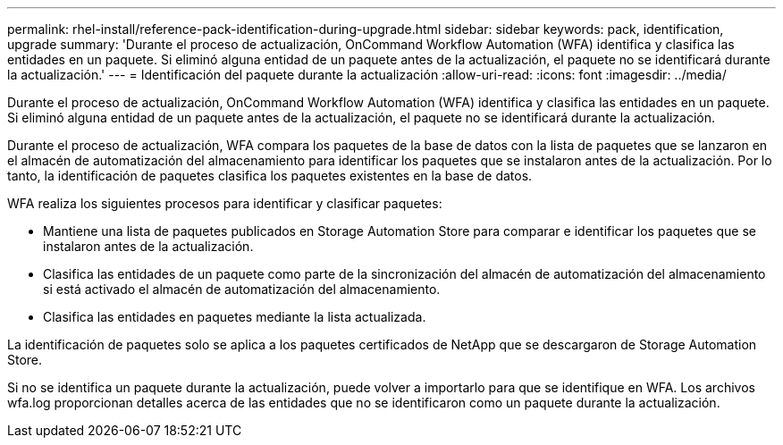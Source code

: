 ---
permalink: rhel-install/reference-pack-identification-during-upgrade.html 
sidebar: sidebar 
keywords: pack, identification, upgrade 
summary: 'Durante el proceso de actualización, OnCommand Workflow Automation (WFA) identifica y clasifica las entidades en un paquete. Si eliminó alguna entidad de un paquete antes de la actualización, el paquete no se identificará durante la actualización.' 
---
= Identificación del paquete durante la actualización
:allow-uri-read: 
:icons: font
:imagesdir: ../media/


[role="lead"]
Durante el proceso de actualización, OnCommand Workflow Automation (WFA) identifica y clasifica las entidades en un paquete. Si eliminó alguna entidad de un paquete antes de la actualización, el paquete no se identificará durante la actualización.

Durante el proceso de actualización, WFA compara los paquetes de la base de datos con la lista de paquetes que se lanzaron en el almacén de automatización del almacenamiento para identificar los paquetes que se instalaron antes de la actualización. Por lo tanto, la identificación de paquetes clasifica los paquetes existentes en la base de datos.

WFA realiza los siguientes procesos para identificar y clasificar paquetes:

* Mantiene una lista de paquetes publicados en Storage Automation Store para comparar e identificar los paquetes que se instalaron antes de la actualización.
* Clasifica las entidades de un paquete como parte de la sincronización del almacén de automatización del almacenamiento si está activado el almacén de automatización del almacenamiento.
* Clasifica las entidades en paquetes mediante la lista actualizada.


La identificación de paquetes solo se aplica a los paquetes certificados de NetApp que se descargaron de Storage Automation Store.

Si no se identifica un paquete durante la actualización, puede volver a importarlo para que se identifique en WFA. Los archivos wfa.log proporcionan detalles acerca de las entidades que no se identificaron como un paquete durante la actualización.
